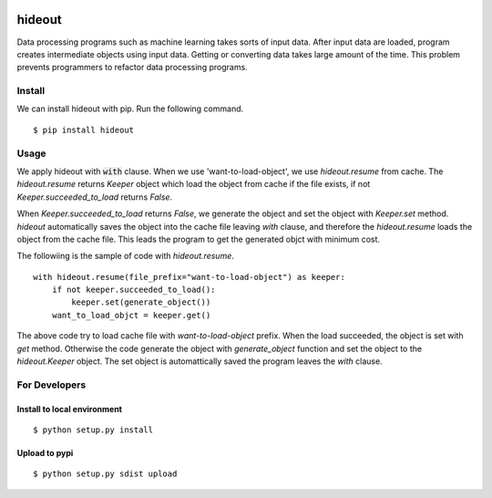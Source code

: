 .. image:: https://travis-ci.org/takahi-i/hideout.svg?branch=master
    :alt: Build status
    :target: https://travis-ci.org/takahi-i/hideout


=====================================================
hideout 
=====================================================

Data processing programs such as machine learning takes sorts of input data. After input data are loaded, program creates intermediate objects using input data.
Getting or converting data takes large amount of the time. This problem prevents programmers to refactor data processing programs.


Install
--------

We can install hideout with pip. Run the following command.

::

    $ pip install hideout


Usage
------

We apply hideout with :code:`with` clause. When we use 'want-to-load-object', we use `hideout.resume`
from cache. The `hideout.resume` returns `Keeper` object which load the object from cache if the file exists,
if not `Keeper.succeeded_to_load` returns `False`.

When `Keeper.succeeded_to_load` returns `False`, we generate the object and set the object with `Keeper.set` method.
`hideout` automatically saves the object into the cache file leaving `with` clause, and therefore the `hideout.resume` loads the
object from the cache file. This leads the program to get the generated objct with minimum cost.

The followiing is the sample of code with `hideout.resume`.

::

    with hideout.resume(file_prefix="want-to-load-object") as keeper:
        if not keeper.succeeded_to_load():
            keeper.set(generate_object())
        want_to_load_objct = keeper.get()

The above code try to load cache file with `want-to-load-object` prefix. When the load succeeded, the object is set with `get` method.
Otherwise the code generate the object with `generate_object` function and set the object to the `hideout.Keeper` object. The set object is
automattically saved the program leaves the `with` clause.

For Developers
---------------


Install to local environment
~~~~~~~~~~~~~~~~~~~~~~~~~~~~~~

::

   $ python setup.py install

Upload to pypi
~~~~~~~~~~~~~~~~~~~~~~~~~~~~~~

::

    $ python setup.py sdist upload
